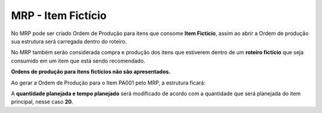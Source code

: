 ﻿MRP - Item Fictício
~~~~~~~~~~~~~~~~~~~~~~~~~~~~~~

No MRP pode ser criado Ordem de Produção para itens que consome **Item Fictício**, assim ao abrir a Ordem de produção sua estrutura será carregada dentro do roteiro.

No MRP também serão considerada compra e produção dos itens que estiverem dentro de um **roteiro fictício** que seja consumido em um item que está sendo recomendado.

**Ordens de produção para itens fictícios não são apresentados.**

.. image:: /_static/BR\ One\ Produção/Processo/ItemFicticio/img14.JPG
   :scale: 80%

Ao gerar a Ordem de Produção para o Item PA001 pelo MRP, a estrutura ficará:

.. image:: /_static/BR\ One\ Produção/Processo/ItemFicticio/img15.JPG
   :scale: 80%

A **quantidade planejada e tempo planejado** será modificado de acordo com a quantidade que será planejada do item principal, nesse caso **20**.
